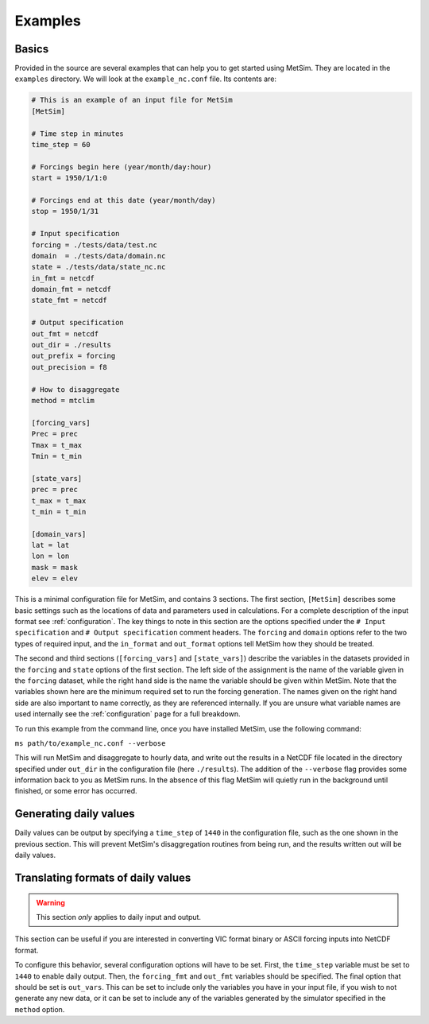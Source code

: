 .. _examples:

Examples
========

Basics
------
Provided in the source are several examples that can help you to 
get started using MetSim. They are located in the ``examples``
directory.  We will look at the ``example_nc.conf`` file.  Its 
contents are:

.. code-block:: ini

    # This is an example of an input file for MetSim
    [MetSim]

    # Time step in minutes
    time_step = 60

    # Forcings begin here (year/month/day:hour)
    start = 1950/1/1:0

    # Forcings end at this date (year/month/day)
    stop = 1950/1/31

    # Input specification
    forcing = ./tests/data/test.nc
    domain  = ./tests/data/domain.nc
    state = ./tests/data/state_nc.nc
    in_fmt = netcdf
    domain_fmt = netcdf
    state_fmt = netcdf
    
    # Output specification
    out_fmt = netcdf
    out_dir = ./results
    out_prefix = forcing
    out_precision = f8

    # How to disaggregate
    method = mtclim

    [forcing_vars]
    Prec = prec
    Tmax = t_max
    Tmin = t_min

    [state_vars]
    prec = prec
    t_max = t_max
    t_min = t_min

    [domain_vars]
    lat = lat
    lon = lon
    mask = mask
    elev = elev

This is a minimal configuration file for MetSim, and contains 3 sections.  The 
first section, ``[MetSim]`` describes some basic settings such as the locations 
of data and parameters used in calculations.  For a complete description of the 
input format see :ref:`configuration`.  The key things to note in this section 
are the options specified under the ``# Input specification`` and ``# Output 
specification`` comment headers.  The ``forcing`` and ``domain`` options refer 
to the two types of required input, and the ``in_format`` and ``out_format`` 
options tell MetSim how they should be treated.

The second and third sections (``[forcing_vars]`` and ``[state_vars]``) describe the variables in the
datasets provided in the ``forcing`` and ``state`` options of the first section.
The left side of the assignment is the name of the variable given
in the ``forcing`` dataset, while the right hand side is the 
name the variable should be given within MetSim.  Note that the
variables shown here are the minimum required set to run the
forcing generation. The names given on the right hand side are
also important to name correctly, as they are referenced internally.
If you are unsure what variable names are used internally see the 
:ref:`configuration` page for a full breakdown.

To run this example from the command line, once you have installed
MetSim, use the following command:

``ms path/to/example_nc.conf --verbose``

This will run MetSim and disaggregate to hourly data, and write 
out the results in a NetCDF file located in the directory specified
under ``out_dir`` in the configuration file (here ``./results``).
The addition of the ``--verbose`` flag provides some
information back to you as MetSim runs.  In the absence of this
flag MetSim will quietly run in the background until finished, or
some error has occurred.


Generating daily values
-----------------------
Daily values can be output by specifying a ``time_step`` of ``1440`` in the 
configuration file, such as the one shown in the previous section. This will 
prevent MetSim's disaggregation routines from being run, and the results written
out will be daily values.

Translating formats of daily values
-----------------------------------

.. warning:: This section `only` applies to daily input and output.

This section can be useful if you are interested in converting VIC format binary
or ASCII forcing inputs into NetCDF format.

To configure this behavior, several configuration options will have to be set. 
First, the ``time_step`` variable must be set to ``1440`` to enable daily output. 
Then, the ``forcing_fmt`` and ``out_fmt`` variables should be specified. The final 
option that should be set is ``out_vars``.  This can be set to include only the 
variables you have in your input file, if you wish to not generate any new data,
or it can be set to include any of the variables generated by the simulator 
specified in the ``method`` option.

